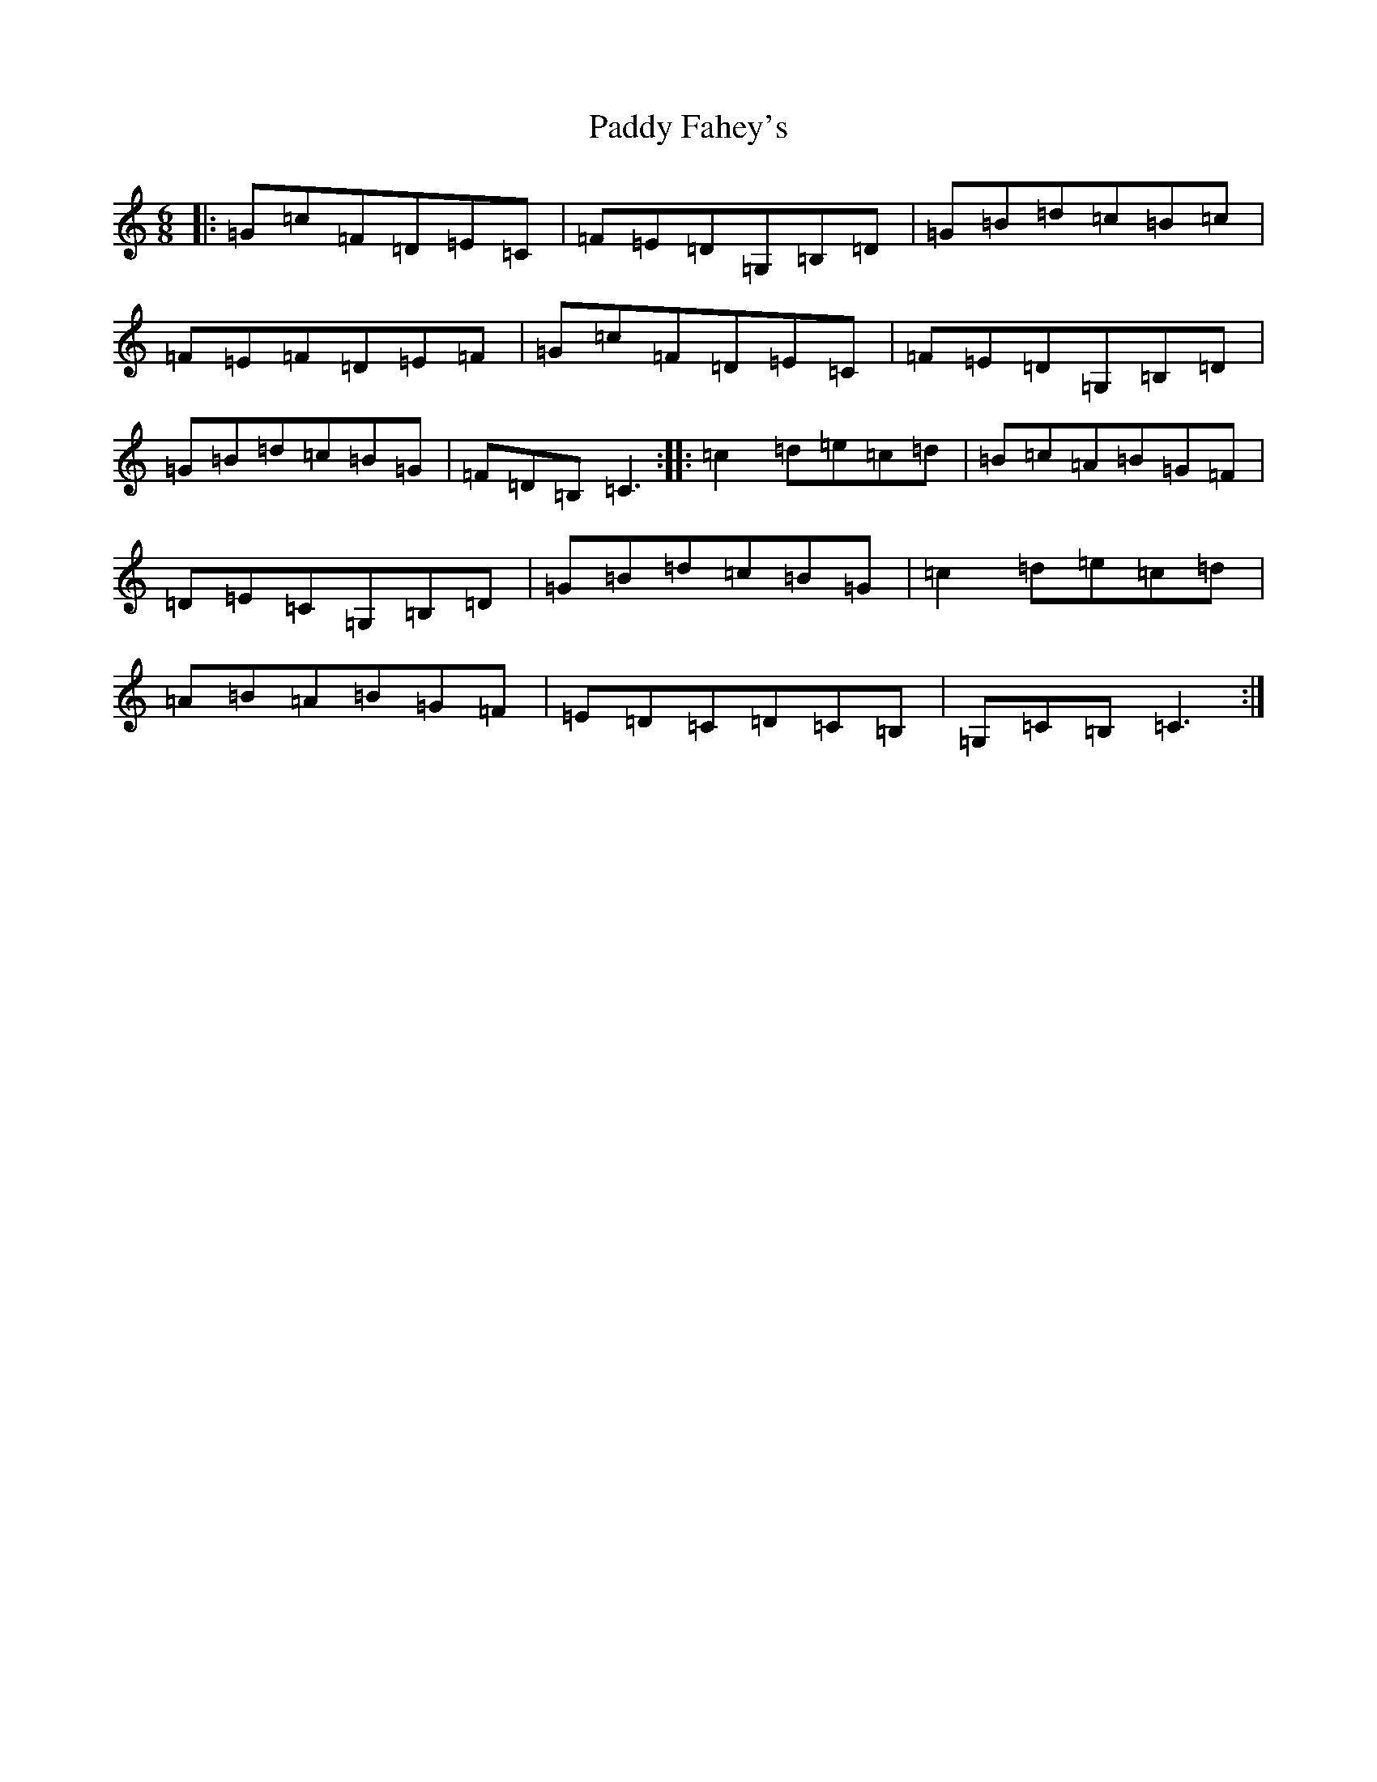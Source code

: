 X: 16388
T: Paddy Fahey's
S: https://thesession.org/tunes/8659#setting8659
R: jig
M:6/8
L:1/8
K: C Major
|:=G=c=F=D=E=C|=F=E=D=G,=B,=D|=G=B=d=c=B=c|=F=E=F=D=E=F|=G=c=F=D=E=C|=F=E=D=G,=B,=D|=G=B=d=c=B=G|=F=D=B,=C3:||:=c2=d=e=c=d|=B=c=A=B=G=F|=D=E=C=G,=B,=D|=G=B=d=c=B=G|=c2=d=e=c=d|=A=B=A=B=G=F|=E=D=C=D=C=B,|=G,=C=B,=C3:|